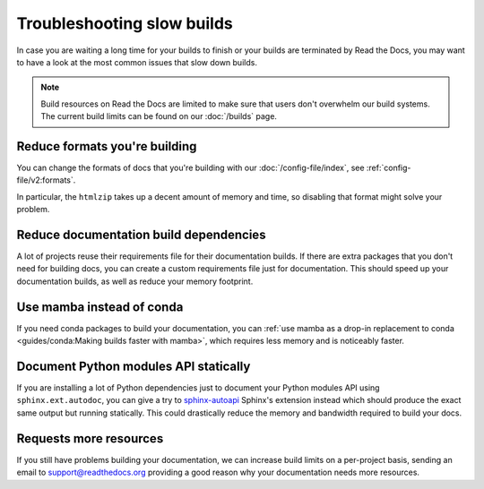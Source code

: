 Troubleshooting slow builds
===========================

In case you are waiting a long time for your builds to finish
or your builds are terminated by Read the Docs,
you may want to have a look at the most common issues that slow down builds.

.. note::

   Build resources on Read the Docs are limited to make sure that users don't overwhelm our build systems.
   The current build limits can be found on our :doc:`/builds` page.

Reduce formats you're building
------------------------------

You can change the formats of docs that you're building with our :doc:`/config-file/index`,
see :ref:`config-file/v2:formats`.

In particular, the ``htmlzip`` takes up a decent amount of memory and time,
so disabling that format might solve your problem.

Reduce documentation build dependencies
---------------------------------------

A lot of projects reuse their requirements file for their documentation builds.
If there are extra packages that you don't need for building docs,
you can create a custom requirements file just for documentation.
This should speed up your documentation builds,
as well as reduce your memory footprint.

Use mamba instead of conda
--------------------------

If you need conda packages to build your documentation,
you can :ref:`use mamba as a drop-in replacement to conda <guides/conda:Making builds faster with mamba>`,
which requires less memory and is noticeably faster.

Document Python modules API statically
--------------------------------------

If you are installing a lot of Python dependencies just to document your Python modules API using ``sphinx.ext.autodoc``,
you can give a try to `sphinx-autoapi`_ Sphinx's extension instead which should produce the exact same output but running statically.
This could drastically reduce the memory and bandwidth required to build your docs.

.. _sphinx-autoapi: https://sphinx-autoapi.readthedocs.io/

Requests more resources
-----------------------

If you still have problems building your documentation,
we can increase build limits on a per-project basis,
sending an email to support@readthedocs.org providing a good reason why your documentation needs more resources.
